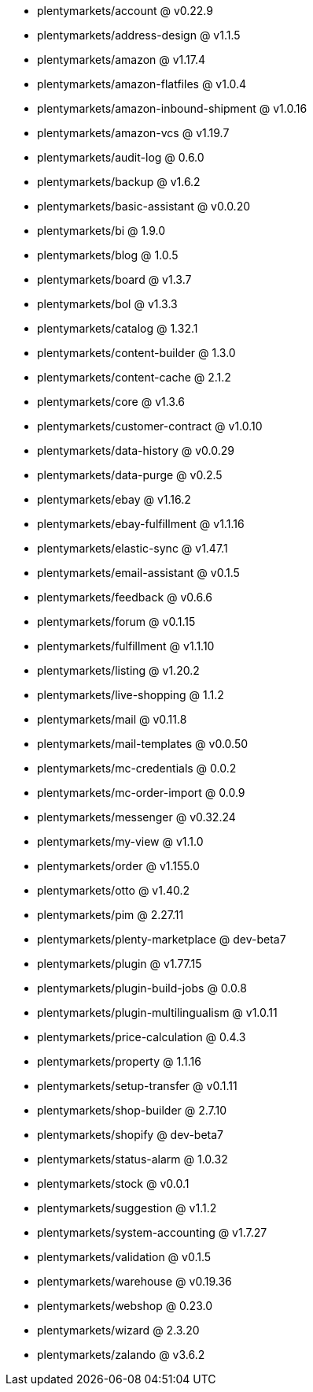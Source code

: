 * plentymarkets/account @ v0.22.9
* plentymarkets/address-design @ v1.1.5
* plentymarkets/amazon @ v1.17.4
* plentymarkets/amazon-flatfiles @ v1.0.4
* plentymarkets/amazon-inbound-shipment @ v1.0.16
* plentymarkets/amazon-vcs @ v1.19.7
* plentymarkets/audit-log @ 0.6.0
* plentymarkets/backup @ v1.6.2
* plentymarkets/basic-assistant @ v0.0.20
* plentymarkets/bi @ 1.9.0
* plentymarkets/blog @ 1.0.5
* plentymarkets/board @ v1.3.7
* plentymarkets/bol @ v1.3.3
* plentymarkets/catalog @ 1.32.1
* plentymarkets/content-builder @ 1.3.0
* plentymarkets/content-cache @ 2.1.2
* plentymarkets/core @ v1.3.6
* plentymarkets/customer-contract @ v1.0.10
* plentymarkets/data-history @ v0.0.29
* plentymarkets/data-purge @ v0.2.5
* plentymarkets/ebay @ v1.16.2
* plentymarkets/ebay-fulfillment @ v1.1.16
* plentymarkets/elastic-sync @ v1.47.1
* plentymarkets/email-assistant @ v0.1.5
* plentymarkets/feedback @ v0.6.6
* plentymarkets/forum @ v0.1.15
* plentymarkets/fulfillment @ v1.1.10
* plentymarkets/listing @ v1.20.2
* plentymarkets/live-shopping @ 1.1.2
* plentymarkets/mail @ v0.11.8
* plentymarkets/mail-templates @ v0.0.50
* plentymarkets/mc-credentials @ 0.0.2
* plentymarkets/mc-order-import @ 0.0.9
* plentymarkets/messenger @ v0.32.24
* plentymarkets/my-view @ v1.1.0
* plentymarkets/order @ v1.155.0
* plentymarkets/otto @ v1.40.2
* plentymarkets/pim @ 2.27.11
* plentymarkets/plenty-marketplace @ dev-beta7
* plentymarkets/plugin @ v1.77.15
* plentymarkets/plugin-build-jobs @ 0.0.8
* plentymarkets/plugin-multilingualism @ v1.0.11
* plentymarkets/price-calculation @ 0.4.3
* plentymarkets/property @ 1.1.16
* plentymarkets/setup-transfer @ v0.1.11
* plentymarkets/shop-builder @ 2.7.10
* plentymarkets/shopify @ dev-beta7
* plentymarkets/status-alarm @ 1.0.32
* plentymarkets/stock @ v0.0.1
* plentymarkets/suggestion @ v1.1.2
* plentymarkets/system-accounting @ v1.7.27
* plentymarkets/validation @ v0.1.5
* plentymarkets/warehouse @ v0.19.36
* plentymarkets/webshop @ 0.23.0
* plentymarkets/wizard @ 2.3.20
* plentymarkets/zalando @ v3.6.2
